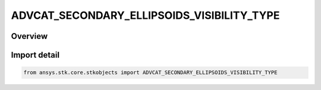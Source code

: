 ADVCAT_SECONDARY_ELLIPSOIDS_VISIBILITY_TYPE
===========================================

.. py:class:: ansys.stk.core.stkobjects.ADVCAT_SECONDARY_ELLIPSOIDS_VISIBILITY_TYPE

   IntEnum


.. py:currentmodule:: ADVCAT_SECONDARY_ELLIPSOIDS_VISIBILITY_TYPE

Overview
--------

.. tab-set::

    .. tab-item:: Members
        
        .. list-table::
            :header-rows: 0
            :widths: auto

            * - :py:attr:`~SHOW_ALL_SECONDARY_ELLIPSOIDS`
              - Show all Secondary Ellipsoids.

            * - :py:attr:`~SHOW_SECONDARY_ELLIPSOIDS_WITH_CONJUNCTIONS`
              - Show Secondary Ellipsoids with conjunctions.


Import detail
-------------

.. code-block:: python

    from ansys.stk.core.stkobjects import ADVCAT_SECONDARY_ELLIPSOIDS_VISIBILITY_TYPE


